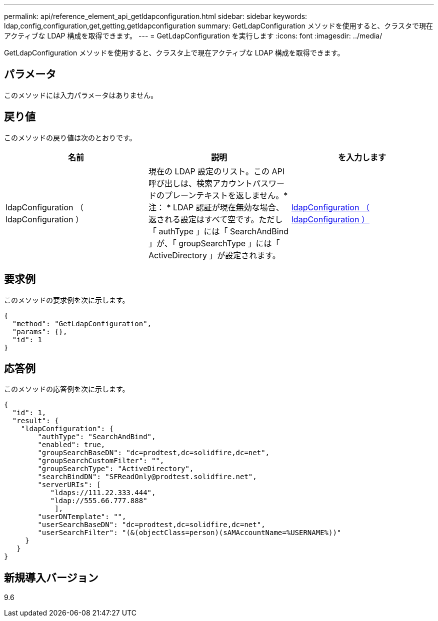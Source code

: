 ---
permalink: api/reference_element_api_getldapconfiguration.html 
sidebar: sidebar 
keywords: ldap,config,configuration,get,getting,getldapconfiguration 
summary: GetLdapConfiguration メソッドを使用すると、クラスタで現在アクティブな LDAP 構成を取得できます。 
---
= GetLdapConfiguration を実行します
:icons: font
:imagesdir: ../media/


[role="lead"]
GetLdapConfiguration メソッドを使用すると、クラスタ上で現在アクティブな LDAP 構成を取得できます。



== パラメータ

このメソッドには入力パラメータはありません。



== 戻り値

このメソッドの戻り値は次のとおりです。

|===
| 名前 | 説明 | を入力します 


 a| 
ldapConfiguration （ ldapConfiguration ）
 a| 
現在の LDAP 設定のリスト。この API 呼び出しは、検索アカウントパスワードのプレーンテキストを返しません。* 注： * LDAP 認証が現在無効な場合、返される設定はすべて空です。ただし「 authType 」には「 SearchAndBind 」が、「 groupSearchType 」には「 ActiveDirectory 」が設定されます。
 a| 
xref:reference_element_api_ldapconfiguration.adoc[ldapConfiguration （ ldapConfiguration ）]

|===


== 要求例

このメソッドの要求例を次に示します。

[listing]
----
{
  "method": "GetLdapConfiguration",
  "params": {},
  "id": 1
}
----


== 応答例

このメソッドの応答例を次に示します。

[listing]
----
{
  "id": 1,
  "result": {
    "ldapConfiguration": {
        "authType": "SearchAndBind",
        "enabled": true,
        "groupSearchBaseDN": "dc=prodtest,dc=solidfire,dc=net",
        "groupSearchCustomFilter": "",
        "groupSearchType": "ActiveDirectory",
        "searchBindDN": "SFReadOnly@prodtest.solidfire.net",
        "serverURIs": [
           "ldaps://111.22.333.444",
           "ldap://555.66.777.888"
            ],
        "userDNTemplate": "",
        "userSearchBaseDN": "dc=prodtest,dc=solidfire,dc=net",
        "userSearchFilter": "(&(objectClass=person)(sAMAccountName=%USERNAME%))"
     }
   }
}
----


== 新規導入バージョン

9.6
